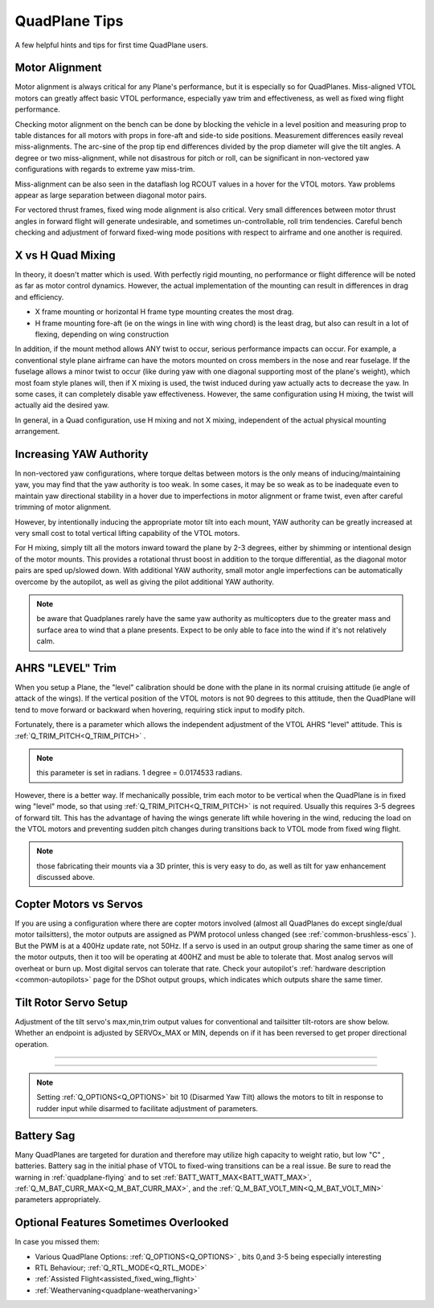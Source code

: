 .. _quadplane-tips:

==============       
QuadPlane Tips
==============

A few helpful hints and tips for first time QuadPlane users.

Motor Alignment
===============

Motor alignment is always critical for any Plane's performance, but it is especially so for QuadPlanes. 
Miss-aligned VTOL motors can greatly affect basic VTOL performance, especially yaw trim and effectiveness, as well as fixed wing flight performance.

Checking motor alignment on the bench can be done by blocking the vehicle in a level position and measuring prop to table distances for all motors with props in fore-aft and side-to side positions. Measurement differences easily reveal miss-alignments. The arc-sine of the prop tip end differences divided by the prop diameter will give the tilt angles. A degree or two miss-alignment, while not disastrous for pitch or roll, can be significant in non-vectored yaw configurations with regards to extreme yaw miss-trim. 

Miss-alignment can be also seen in the dataflash log RCOUT values in a hover for the VTOL motors. Yaw problems appear as large separation between diagonal motor pairs.

For vectored thrust frames, fixed wing mode alignment is also critical. Very small differences between motor thrust angles in forward flight will generate undesirable, and sometimes un-controllable, roll trim tendencies. Careful bench checking and adjustment of forward fixed-wing mode positions with respect to airframe and one another is required.

X vs H Quad Mixing
==================

In theory, it doesn't matter which is used. With perfectly rigid mounting, no performance or flight difference will be noted as far as motor control dynamics. However, the actual implementation of the mounting can result in differences in drag and efficiency.

- X frame mounting or horizontal H frame type mounting creates the most drag.
- H frame mounting fore-aft (ie on the wings in line with wing chord) is the least drag, but also can result in a lot of flexing, depending on wing construction

In addition, if the mount method allows ANY twist to occur, serious performance impacts can occur. For example, a conventional style plane airframe can have the motors mounted on cross members in the nose and rear fuselage. If the fuselage allows a minor twist to occur (like during yaw with one diagonal supporting most of the plane's weight), which most foam style planes will, then if X mixing is used, the twist induced during yaw actually acts to decrease the yaw. In some cases, it can completely disable yaw effectiveness. However, the same configuration using H mixing, the twist will actually aid the desired yaw.

In general, in a Quad configuration, use H mixing and not X mixing, independent of the actual physical mounting arrangement.

Increasing YAW Authority
========================

In non-vectored yaw configurations, where torque deltas between motors is the only means of inducing/maintaining yaw, you may find that the yaw authority is too weak. In some cases, it may be so weak as to be inadequate even to maintain yaw directional stability in a hover due to imperfections in motor alignment or frame twist, even after careful trimming of motor alignment.

However, by intentionally inducing the appropriate motor tilt into each mount, YAW authority can be greatly increased at very small cost to total vertical lifting capability of the VTOL motors.

For H mixing, simply tilt all the motors inward toward the plane by 2-3 degrees, either by shimming or intentional design of the motor mounts. This provides a rotational thrust boost in addition to the torque differential, as the diagonal motor pairs are sped up/slowed down. With additional YAW authority, small motor angle imperfections can be automatically overcome by the autopilot, as well as giving the pilot additional YAW authority.

.. note:: be aware that Quadplanes rarely have the same yaw authority as multicopters due to the greater mass and surface area to wind that a plane presents. Expect to be only able to face into the wind if it's not relatively calm.

AHRS "LEVEL" Trim
=================

When you setup a Plane, the "level" calibration should be done with the plane in its normal cruising attitude (ie angle of attack of the wings). If the vertical position of the VTOL motors is not 90 degrees to this attitude, then the QuadPlane will tend to move forward or backward when hovering, requiring stick input to modify pitch. 

Fortunately, there is a parameter which allows the independent adjustment of the VTOL AHRS "level" attitude. This is :ref:`Q_TRIM_PITCH<Q_TRIM_PITCH>` . 

.. note:: this parameter is set in radians. 1 degree = 0.0174533 radians.

However, there is a better way. If mechanically possible, trim each motor to be vertical when the QuadPlane is in fixed wing "level" mode, so that using :ref:`Q_TRIM_PITCH<Q_TRIM_PITCH>` is not required. Usually this requires 3-5 degrees of forward tilt. This has the advantage of having the wings generate lift while hovering in the wind, reducing the load on the VTOL motors and preventing sudden pitch changes during transitions back to VTOL mode from fixed wing flight.

.. note:: those fabricating their mounts via a 3D printer, this is very easy to do, as well as tilt for yaw enhancement discussed above.

Copter Motors vs Servos
=======================

If you are using a configuration where there are copter motors involved (almost all QuadPlanes do except single/dual motor tailsitters), the motor outputs are assigned as PWM protocol unless changed (see :ref:`common-brushless-escs` ). But the PWM is at a 400Hz update rate, not 50Hz. If a servo is used in an  output group sharing the same timer as one of the motor outputs, then it too will be operating at 400HZ and must be able to tolerate that. Most analog servos will overheat or burn up. Most digital servos can tolerate that rate. Check your autopilot's :ref:`hardware description <common-autopilots>` page for the DShot output groups, which indicates which outputs share the same timer.

.. _tilt-rotor-setup:

Tilt Rotor Servo Setup
======================

Adjustment of the tilt servo's max,min,trim output values for conventional and tailsitter tilt-rotors are show below. Whether an endpoint is adjusted by SERVOx_MAX or MIN, depends on if it has been reversed to get proper directional operation.

.. image:: ../../../images/tiltrotor-setup.jpg

--------------------------------------------------------------

.. image:: ../../../images/tailsitter-tilt-setup.jpg

--------------------------------------------------------------

.. image:: ../../../images/Bicopter-tilt-setup.jpg


.. note:: Setting :ref:`Q_OPTIONS<Q_OPTIONS>` bit 10 (Disarmed Yaw Tilt) allows the motors to tilt in response to rudder input while disarmed to facilitate adjustment of parameters.

Battery Sag
===========

Many QuadPlanes are targeted for duration and therefore may utilize high capacity to weight ratio, but low "C" , batteries. Battery sag in the initial phase of VTOL to fixed-wing transitions can be a real issue. Be sure to read the warning in :ref:`quadplane-flying` and to set :ref:`BATT_WATT_MAX<BATT_WATT_MAX>`, :ref:`Q_M_BAT_CURR_MAX<Q_M_BAT_CURR_MAX>`, and the :ref:`Q_M_BAT_VOLT_MIN<Q_M_BAT_VOLT_MIN>` parameters appropriately.

Optional Features Sometimes Overlooked
======================================

In case you missed them:

- Various QuadPlane Options: :ref:`Q_OPTIONS<Q_OPTIONS>` , bits 0,and 3-5 being especially interesting
- RTL Behaviour; :ref:`Q_RTL_MODE<Q_RTL_MODE>`
- :ref:`Assisted Flight<assisted_fixed_wing_flight>`
- :ref:`Weathervaning<quadplane-weathervaning>`
